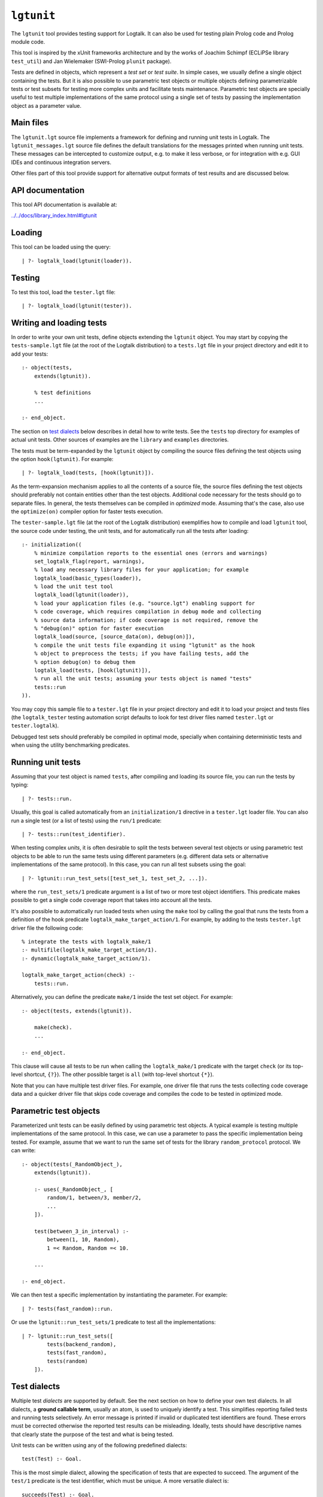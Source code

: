 ``lgtunit``
===========

The ``lgtunit`` tool provides testing support for Logtalk. It can also
be used for testing plain Prolog code and Prolog module code.

This tool is inspired by the xUnit frameworks architecture and by the
works of Joachim Schimpf (ECLiPSe library ``test_util``) and Jan
Wielemaker (SWI-Prolog ``plunit`` package).

Tests are defined in objects, which represent a *test set* or *test
suite*. In simple cases, we usually define a single object containing
the tests. But it is also possible to use parametric test objects or
multiple objects defining parametrizable tests or test subsets for
testing more complex units and facilitate tests maintenance. Parametric
test objects are specially useful to test multiple implementations of
the same protocol using a single set of tests by passing the
implementation object as a parameter value.

Main files
----------

The ``lgtunit.lgt`` source file implements a framework for defining and
running unit tests in Logtalk. The ``lgtunit_messages.lgt`` source file
defines the default translations for the messages printed when running
unit tests. These messages can be intercepted to customize output, e.g.
to make it less verbose, or for integration with e.g. GUI IDEs and
continuous integration servers.

Other files part of this tool provide support for alternative output
formats of test results and are discussed below.

API documentation
-----------------

This tool API documentation is available at:

`../../docs/library_index.html#lgtunit <../../docs/library_index.html#lgtunit>`__

Loading
-------

This tool can be loaded using the query:

::

   | ?- logtalk_load(lgtunit(loader)).

Testing
-------

To test this tool, load the ``tester.lgt`` file:

::

   | ?- logtalk_load(lgtunit(tester)).

Writing and loading tests
-------------------------

In order to write your own unit tests, define objects extending the
``lgtunit`` object. You may start by copying the ``tests-sample.lgt``
file (at the root of the Logtalk distribution) to a ``tests.lgt`` file
in your project directory and edit it to add your tests:

::

   :- object(tests,
       extends(lgtunit)).

       % test definitions
       ...

   :- end_object.

The section on `test dialects <#test-dialects>`__ below describes in
detail how to write tests. See the ``tests`` top directory for examples
of actual unit tests. Other sources of examples are the ``library`` and
``examples`` directories.

The tests must be term-expanded by the ``lgtunit`` object by compiling
the source files defining the test objects using the option
``hook(lgtunit)``. For example:

::

   | ?- logtalk_load(tests, [hook(lgtunit)]).

As the term-expansion mechanism applies to all the contents of a source
file, the source files defining the test objects should preferably not
contain entities other than the test objects. Additional code necessary
for the tests should go to separate files. In general, the tests
themselves can be compiled in *optimized* mode. Assuming that's the
case, also use the ``optimize(on)`` compiler option for faster tests
execution.

The ``tester-sample.lgt`` file (at the root of the Logtalk distribution)
exemplifies how to compile and load ``lgtunit`` tool, the source code
under testing, the unit tests, and for automatically run all the tests
after loading:

::

   :- initialization((
       % minimize compilation reports to the essential ones (errors and warnings)
       set_logtalk_flag(report, warnings),
       % load any necessary library files for your application; for example
       logtalk_load(basic_types(loader)),
       % load the unit test tool
       logtalk_load(lgtunit(loader)),
       % load your application files (e.g. "source.lgt") enabling support for
       % code coverage, which requires compilation in debug mode and collecting
       % source data information; if code coverage is not required, remove the
       % "debug(on)" option for faster execution
       logtalk_load(source, [source_data(on), debug(on)]),
       % compile the unit tests file expanding it using "lgtunit" as the hook
       % object to preprocess the tests; if you have failing tests, add the
       % option debug(on) to debug them
       logtalk_load(tests, [hook(lgtunit)]),
       % run all the unit tests; assuming your tests object is named "tests"
       tests::run
   )).

You may copy this sample file to a ``tester.lgt`` file in your project
directory and edit it to load your project and tests files (the
``logtalk_tester`` testing automation script defaults to look for test
driver files named ``tester.lgt`` or ``tester.logtalk``).

Debugged test sets should preferably be compiled in optimal mode,
specially when containing deterministic tests and when using the utility
benchmarking predicates.

Running unit tests
------------------

Assuming that your test object is named ``tests``, after compiling and
loading its source file, you can run the tests by typing:

::

   | ?- tests::run.

Usually, this goal is called automatically from an ``initialization/1``
directive in a ``tester.lgt`` loader file. You can also run a single
test (or a list of tests) using the ``run/1`` predicate:

::

   | ?- tests::run(test_identifier).

When testing complex *units*, it is often desirable to split the tests
between several test objects or using parametric test objects to be able
to run the same tests using different parameters (e.g. different data
sets or alternative implementations of the same protocol). In this case,
you can run all test subsets using the goal:

::

   | ?- lgtunit::run_test_sets([test_set_1, test_set_2, ...]).

where the ``run_test_sets/1`` predicate argument is a list of two or
more test object identifiers. This predicate makes possible to get a
single code coverage report that takes into account all the tests.

It's also possible to automatically run loaded tests when using the
``make`` tool by calling the goal that runs the tests from a definition
of the hook predicate ``logtalk_make_target_action/1``. For example, by
adding to the tests ``tester.lgt`` driver file the following code:

::

   % integrate the tests with logtalk_make/1
   :- multifile(logtalk_make_target_action/1).
   :- dynamic(logtalk_make_target_action/1).

   logtalk_make_target_action(check) :-
       tests::run.

Alternatively, you can define the predicate ``make/1`` inside the test
set object. For example:

::

   :- object(tests, extends(lgtunit)).

       make(check).
       ...

   :- end_object.

This clause will cause all tests to be run when calling the
``logtalk_make/1`` predicate with the target ``check`` (or its top-level
shortcut, ``{?}``). The other possible target is ``all`` (with top-level
shortcut ``{*}``).

Note that you can have multiple test driver files. For example, one
driver file that runs the tests collecting code coverage data and a
quicker driver file that skips code coverage and compiles the code to be
tested in optimized mode.

Parametric test objects
-----------------------

Parameterized unit tests can be easily defined by using parametric test
objects. A typical example is testing multiple implementations of the
same protocol. In this case, we can use a parameter to pass the specific
implementation being tested. For example, assume that we want to run the
same set of tests for the library ``random_protocol`` protocol. We can
write:

::

   :- object(tests(_RandomObject_),
       extends(lgtunit)).

       :- uses(_RandomObject_, [
           random/1, between/3, member/2,
           ...
       ]).

       test(between_3_in_interval) :-
           between(1, 10, Random),
           1 =< Random, Random =< 10.

       ...

   :- end_object.

We can then test a specific implementation by instantiating the
parameter. For example:

::

   | ?- tests(fast_random)::run.

Or use the ``lgtunit::run_test_sets/1`` predicate to test all the
implementations:

::

   | ?- lgtunit::run_test_sets([
           tests(backend_random),
           tests(fast_random),
           tests(random)
       ]).

Test dialects
-------------

Multiple test *dialects* are supported by default. See the next section
on how to define your own test dialects. In all dialects, a **ground
callable term**, usually an atom, is used to uniquely identify a test.
This simplifies reporting failed tests and running tests selectively. An
error message is printed if invalid or duplicated test identifiers are
found. These errors must be corrected otherwise the reported test
results can be misleading. Ideally, tests should have descriptive names
that clearly state the purpose of the test and what is being tested.

Unit tests can be written using any of the following predefined
dialects:

::

   test(Test) :- Goal.

This is the most simple dialect, allowing the specification of tests
that are expected to succeed. The argument of the ``test/1`` predicate
is the test identifier, which must be unique. A more versatile dialect
is:

::

   succeeds(Test) :- Goal.
   deterministic(Test) :- Goal.
   fails(Test) :- Goal.
   throws(Test, Ball) :- Goal.
   throws(Test, Balls) :- Goal.

This is a straightforward dialect. For ``succeeds/1`` tests, ``Goal`` is
expected to succeed. For ``deterministic/1`` tests, ``Goal`` is expected
to succeed once without leaving a choice-point. For ``fails/1`` tests,
``Goal`` is expected to fail. For ``throws/2`` tests, ``Goal`` is
expected to throw the exception term ``Ball`` or one of the exception
terms in the list ``Balls``. The specified exception must subsume the
generated exception for the test to succeed.

An alternative test dialect that can be used with more expressive power
is:

::

   test(Test, Outcome) :- Goal.

The possible values of the outcome argument are:

-  | ``true``
   | the test is expected to succeed

-  | ``true(Assertion)``
   | the test is expected to succeed and satisfy the ``Assertion`` goal

-  | ``deterministic``
   | the test is expected to succeed once without leaving a choice-point

-  | ``deterministic(Assertion)``
   | the test is expected to succeed once without leaving a choice-point
     and satisfy the ``Assertion`` goal

-  | ``subsumes(Expected, Result)``
   | the test is expected to succeed binding ``Result`` to a term that
     is subsumed by the ``Expected`` term

-  | ``variant(Term1, Term2)``
   | the test is expected to succeed binding ``Term1`` to a term that is
     a variant of the ``Term2`` term

-  | ``fail``
   | the test is expected to fail

-  | ``false``
   | the test is expected to fail

-  | ``error(Error)``
   | the test is expected to throw the exception term
     ``error(Error, _)``

-  | ``errors(Errors)``
   | the test is expected to throw an exception term ``error(Error, _)``
     where ``Error`` is an element of the list ``Errors``

-  | ``ball(Ball)``
   | the test is expected to throw the exception term ``Ball``

-  | ``balls(Balls)``
   | the test is expected to throw an exception term ``Ball`` where
     ``Ball`` is an element of the list ``Balls``

In the case of the ``true(Assertion)`` and ``deterministic(Assertion)``
outcomes, a message that includes the assertion goal is printed for
assertion failures and errors to help to debug failed unit tests. Same
for the ``subsumes(Expected, Result)`` and ``variant(Term1, Term2)``
assertions. Note that this message is only printed when the test goal
succeeds as its failure will prevent the assertion goal from being
called. This allows distinguishing between test goal failure and
assertion failure.

Some tests may require individual condition, setup, or cleanup goals. In
this case, the following alternative test dialect can be used:

::

   test(Test, Outcome, Options) :- Goal.

The currently supported options are (non-recognized options are
ignored):

-  | ``condition(Goal)``
   | condition for deciding if the test should be run or skipped
     (default goal is ``true``)

-  | ``setup(Goal)``
   | setup goal for the test (default goal is ``true``)

-  | ``cleanup(Goal)``
   | cleanup goal for the test (default goal is ``true``)

-  | ``note(Term)``
   | annotation to print (between parenthesis by default) after the test
     result (default is ``''``); the annotation term can share variables
     with the test goal, which can be used to pass additional
     information about the test result

Also supported is QuickCheck testing where random tests are
automatically generated and run given a predicate mode template with
type information for each argument (see the section below for more
details):

::

   quick_check(Test, Template, Options).
   quick_check(Test, Template).

The valid options are the same as for the ``test/3`` dialect plus all
the supported QuickCheck specific options (see the QuickCheck section
below for details).

For examples of how to write unit tests, check the ``tests`` folder or
the ``testing`` example in the ``examples`` folder in the Logtalk
distribution. Most of the provided examples also include unit tests,
some of them with code coverage.

User-defined test dialects
--------------------------

Additional test dialects can be easily defined by extending the
``lgtunit`` object and by term-expanding the new dialect into one of the
default dialects. As an example, suppose that you want a dialect where
you can simply write a file with clauses using the format:

::

   test_identifier :-
       test_goal.

First, we define an expansion for this file into a test object:

::

   :- object(simple_dialect,
       implements(expanding)).

       term_expansion(begin_of_file, [(:- object(tests,extends(lgtunit)))]).
       term_expansion((Head :- Body), [test(Head) :- Body]).
       term_expansion(end_of_file, [(:- end_object)]).

   :- end_object.

Then we can use this hook object to expand and run tests written in this
dialect by using a ``tester.lgt`` driver file with contents such as:

::

   :- initialization((
       set_logtalk_flag(report, warnings),
       logtalk_load(lgtunit(loader)),
       logtalk_load(library(hook_flows_loader)),
       logtalk_load(simple_dialect),
       logtalk_load(tests, [hook(hook_pipeline([simple_dialect,lgtunit]))]),
       tests::run
   )).

The hook pipeline first applies our ``simple_dialect`` expansion
followed by the default ``lgtunit`` expansion. This solution allows
other hook objects (e.g. required by the code being tested) to also be
used by updating the pipeline.

QuickCheck
----------

QuickCheck was originally developed for Haskell. Implementations for
several other programming languages soon followed. QuickCheck provides
support for *property-based testing*. The idea is to express properties
that predicates must comply with and automatically generate tests for
those properties. The ``lgtunit`` tool supports both ``quick_check/2-3``
test dialects, as described above, and ``quick_check/1-3`` public
predicates for interactive use:

::

   quick_check(Template, Result, Options).
   quick_check(Template, Options).
   quick_check(Template).

The following options are supported:

-  ``n/1``: number of random tests that will be generated and run
   (default is 100).
-  ``s/1``: maximum number of shrink operations when a counter-example
   is found (default is 64).
-  ``ec/1``: boolean option deciding if type edge cases are tested
   before generating random tests (default is ``true``).
-  ``rs/1``: starting seed to be used when generating the random tests
   (no default).
-  ``pc/1``: pre-condition closure for generated tests (extended with
   the test arguments; no default).
-  ``l/1``: label closure for classifying the generated tests (extended
   with the test arguments plus the labels argument; no default).
-  ``v/1``: boolean option for verbose reporting of generated random
   tests (default is ``false``).

The ``quick_check/1`` uses the default option values. When using the
``quick_check/2-3`` predicates, invalid options are ignored and replaced
with the default value if applicable. The ``quick_check/3`` predicate
returns results in reified form:

-  ``passed(Seed, Discarded, Labels)``,
-  ``failed(Goal, Seed)``
-  ``error(Error, Culprit)`` or ``error(Error, Goal, Seed)``

The ``Goal`` argument is the random test that failed. The ``Seed``
argument is the starting seed used to generate the random tests and
should be regarded as an opaque term. See below how to use it when
testing bug fixes. The ``error(Error, Culprit)`` result only occurs when
the template is not callable (e.g. a non-existing predicate) or when
there's a problem with the pre-condition closure or with the label
closure (e.g. a pre-condition that always fails or a label that fails to
classify a generated test).

The ``Discarded`` argument returns the number of generated tests that
were discarded for failing to comply a pre-condition specified using the
``pc/1`` option. This option is specially useful when constraining or
enforcing a relation between the generated arguments and is often used
as an alternative to define a custom type. For example, if we define the
following predicate:

::

   condition(I) :-
       between(0, 127, I).

we can then use it to filter the generated tests:

::

   | ?- lgtunit::quick_check(integer(+byte), [pc(condition)]).
   % 100 random tests passed, 94 discarded
   % starting seed: seed(416,18610,17023)
   yes

The ``Labels`` argument returns a list of pairs ``Label-N`` where ``N``
is the number of generated tests that are classified as ``Label`` by a
closure specified using the ``l/1`` option. For example, assuming the
following predicate definition:

::

   label(I, Label) :-
       (   I mod 2 =:= 0 ->
           Label = even
       ;   Label = odd
       ).

we can try:

::

   | ?- lgtunit::quick_check(integer(+byte), [l(label), n(10000)]).
   % 10000 random tests passed, 0 discarded
   % starting seed: seed(25513,20881,16407)
   % even: 5037/10000 (50.370000%)
   % odd: 4963/10000 (49.630000%)
   yes

The label statistics are key to verify that the generated tests provide
the necessary coverage. The labelling predicates can return a single
test label or a list of test labels. Labels should be ground and are
typically atoms. To examine the generated tests themselves, you can use
the verbose option, ``v/1``. For example:

::

   | ?- lgtunit::quick_check(integer(+integer), [v(true), n(7), pc([I]>>(I>5))]).
   % Discarded: integer(0)
   % Passed:    integer(786)
   % Passed:    integer(590)
   % Passed:    integer(165)
   % Discarded: integer(-412)
   % Passed:    integer(440)
   % Discarded: integer(-199)
   % Passed:    integer(588)
   % Discarded: integer(-852)
   % Discarded: integer(-214)
   % Passed:    integer(196)
   % Passed:    integer(353)
   % 7 random tests passed, 5 discarded
   % starting seed: seed(23671,3853,29824)
   yes

When a counter-example is found, the verbose option also prints the
shrink steps. For example:

::

   | ?- lgtunit::quick_check(atom(+atomic), [v(true), ec(false)]).
   % Passed:    atom('}U')
   *     Failure:   atom(-13)
   *     Shrinked:  atom(-6)
   *     Shrinked:  atom(-3)
   *     Shrinked:  atom(-1)
   *     Shrinked:  atom(0)
   *     quick check test failure (at test 2 after 4 shrinks):
   *       atom(0)
   *     starting seed: seed(1341,12174,18263)
   no

The other two predicates print the test results. The template can be a
``::/2``, ``<</2``, or ``:/2`` qualified callable term. When the
template is an unqualified callable term, it will be used to construct a
goal to be called in the context of the *sender* using the ``<</2``
debugging control construct. A simple example by passing a template that
will trigger a failed test (as the ``random::random/1`` predicate always
returns non-negative floats):

::

   | ?- lgtunit::quick_check(random::random(-negative_float)).
   *     quick check test failure (at test 1 after 0 shrinks):
   *       random::random(0.09230089279334841)
   *     starting seed: seed(3172,9814,20125)
   no

When QuickCheck exposes a bug in the tested code, we can use the
reported counter-example to help diagnose it and fix it. As tests are
randomly generated, we can use the starting seed reported with the
counter-example to confirm the bug fix by calling the
``quick_check/2-3`` predicates with the ``rs(Seed)`` option. For
example, assume the following broken predicate definition:

::

   every_other([], []). 
   every_other([_, X| L], [X | R]) :- 
           every_other(L, R). 

The predicate is supposed to construct a list by taking every other
element of an input list. Cursory testing may fail to notice the bug:

::

   | ?- every_other([1,2,3,4,5,6], List). 
   List = [2, 4, 6]
   yes

But QuickCheck will report a bug with lists with an odd number of
elements with a simple property that verifies that the predicate always
succeed and returns a list of integers:

::

   | ?- lgtunit::quick_check(every_other(+list(integer), -list(integer))).
   *     quick check test failure (at test 2 after 0 shrinks):
   *       every_other([0],A)
   *     starting seed: seed(3172,9814,20125)
   no

We could fix this particular bug by rewriting the predicate:

::

   every_other([], []).
   every_other([H| T], L) :-
       every_other(T, H, L).

   every_other([], X, [X]).
   every_other([_| T], X, [X| L]) :-
       every_other(T, L).

By retesting with the same seed that uncovered the bug, the same random
test that found the bug will be generated and run again:

::

   | ?- lgtunit::quick_check(
            every_other(+list(integer), -list(integer)),
            [rs(seed(3172,9814,20125))]
        ).
   % 100 random tests passed, 0 discarded
   % starting seed: seed(3172,9814,20125)
   yes

When retesting using the ``logtalk_tester`` automation script, the
starting seed can be set using the ``-r`` option. For example:

::

   $ logtalk_tester -r "seed(3172,9814,20125)"

We could now move to other properties that the predicate should comply
(e.g. all elements in the output list being present in the input list).
Often, both traditional unit tests and QuickCheck tests are used,
complementing each other to ensure the required code coverage.

Another example using a Prolog module predicate:

::

   | ?- lgtunit::quick_check(
           pairs:pairs_keys_values(
               +list(pair(atom,integer)),
               -list(atom),
               -list(integer)
           )
       ).
   % 100 random tests passed, 0 discarded
   % starting seed: seed(3172,9814,20125)
   yes

As illustrated by the examples above, properties are expressed using
predicates. In the most simple cases, that can be the predicate that we
are testing itself. But, in general, it will be an auxiliary predicate
calling the predicate or predicates being tested and checking properties
that the results must comply with.

The QuickCheck test dialects and predicates take as argument the mode
template for a property, generate random values for each input argument
based on the type information, and check each output argument. For
common types, the implementation tries first (by default) common edge
cases (e.g. empty atom, empty list, or zero) before generating arbitrary
values. When the output arguments check fails, the QuickCheck
implementation tries (by default) up to 64 shrink operations of the
counter-example to report a simpler case to help debugging the failed
test. Edge cases, generating of arbitrary terms, and shrinking terms
make use of the library ``arbitrary`` category via the ``type`` object
(both entities can be extended by the user by defining clauses for
multifile predicates).

The mode template syntax is the same used in the ``info/2`` predicate
directives with an additional notation, ``{}/1``, for passing argument
values as-is instead of generating random values for these arguments.
For example, assume that we want to verify the ``type::valid/2``
predicate, which takes as first argument a type. Randomly generating
random types would be cumbersome at best but the main problem is that we
need to generate random values for the second argument according to the
first argument. Using the ``{}/1`` notation we can solve this problem
for any specific type, e.g. integer, by writing:

::

   | ?- lgtunit::quick_check(type::valid({integer}, +integer)).

We can also test all (ground, i.e. non-parametric) types with arbitrary
value generators by writing:

::

   | ?- forall(
           (type::type(Type), ground(Type), type::arbitrary(Type)),
           lgtunit::quick_check(type::valid({Type}, +Type))
        ).

You can find the list of the basic supported types for using in the
template in the API documentation for the library entities ``type`` and
``arbitrary``. Note that other library entities, including third-party
or your own, can contribute with additional type definitions as both
``type`` and ``arbitrary`` entities are user extensible by defining
clauses for their multifile predicates.

The user can define new types to use in the property mode templates to
use with its QuickCheck tests by defining clauses for the ``arbitrary``
library category multifile predicates.

Skipping tests
--------------

A test object can define the ``condition/0`` predicate (which defaults
to ``true``) to test if some necessary condition for running the tests
holds. The tests are skipped if the call to this predicate fails or
generates an error.

Individual tests that for some reason should be unconditionally skipped
can have the test clause head prefixed with the ``(-)/1`` operator. For
example:

::

   - test(not_yet_ready) :-
       ...

The number of skipped tests is reported together with the numbers of
passed and failed tests. To skip a test depending on some condition, use
the ``test/3`` dialect and the ``condition/1`` option. For example:

::

   test(test_id, true, [condition(current_prolog_flag(bounded,true))) :-
       ...

The conditional compilation directives can also be used in alternative
but note that in this case there will be no report on the number of
skipped tests.

Checking test goal results
--------------------------

Checking test goal results can be performed using the ``test/2-3``
dialects ``true/1`` and ``deterministic/1`` assertions. For example:

::

   test(compare_3_order_less, deterministic(Order == (<))) :-
       compare(Order, 1, 2).

For the other test dialects, checking test goal results can be performed
by calling the ``assertion/1-2`` utility predicates or by writing the
checking goals directly in the test body. For example:

::

   test(compare_3_order_less) :-
       compare(Order, 1, 2),
       ^^assertion(Order == (<)).

or:

::

   succeeds(compare_3_order_less) :-
       compare(Order, 1, 2),
       Order == (<).

Using assertions is, however, preferable to directly check test results
in the test body as it facilitates debugging by printing the unexpected
results when the assertions fail.

The ``assertion/1-2`` utility predicates are also useful for the
``test/2-3`` dialects when we want to check multiple assertions in the
same test. For example:

::

   test(dictionary_clone_4_01, true) :-
       as_dictionary([], Dictionary),
       clone(Dictionary, DictionaryPairs, Clone, ClonePairs),
       empty(Clone),
       ^^assertion(original_pairs, DictionaryPairs == []),
       ^^assertion(clone_pairs, ClonePairs == []).

Ground results can be compared using the standard ``==/2`` term equality
built-in predicate. Non-ground results can be compared using the
``variant/2`` predicate provided by ``lgtunit``. The standard
``subsumes_term/2`` built-in predicate can be used when testing a
compound term structure while abstracting some of its arguments.
Floating-point numbers can be compared using the ``=~=/2``,
``approximately_equal/3``, ``essentially_equal/3``, and
``tolerance_equal/4`` predicates provided by ``lgtunit``. Using the
``=/2`` term unification built-in predicate is almost always an error as
it would mask test goals failing to bind output arguments.

Testing local predicates
------------------------

The ``(<<)/2`` debugging control construct can be used to access and
test object local predicates (i.e. predicates without a scope
directive). In this case, make sure that the ``context_switching_calls``
compiler flag is set to ``allow`` for those objects. This is seldom
required, however, as local predicates are usually auxiliary predicates
called by public predicates and thus tested when testing those public
predicates. The code coverage support can pinpoint any local predicate
clause that is not being exercised by the tests.

Testing non-deterministic predicates
------------------------------------

For testing non-deterministic predicates (with a finite and manageable
number of solutions), you can wrap the test goal using the standard
``findall/3`` predicate to collect all solutions and check against the
list of expected solutions. When the expected solutions are a set, use
in alternative the standard ``setof/3`` predicate.

Testing generators
------------------

To test all solutions of a predicate that acts as a *generator*, we can
use the ``forall/2`` predicate as the test goal with the ``assertion/2``
predicate called to report details on any solution that fails the test.
For example:

::

   :- uses(lgtunit, [assertion/2]).
   ...

   test(test_solution_generator) :-
       forall(
           generator(X, Y, Z),
           assertion(generator(X,Y,Z), test(X,Y,Z))
       ).

Testing input/output predicates
-------------------------------

Extensive support for testing input/output predicates is provided, based
on similar support found on the Prolog conformance testing framework
written by Péter Szabó and Péter Szeredi.

Two sets of predicates are provided, one for testing text input/output
and one for testing binary input/output. In both cases, temporary files
(possibly referenced by a user-defined alias) are used. The predicates
allow setting, checking, and cleaning text/binary input/output.

As an example of testing an input predicate, consider the standard
``get_char/1`` predicate. This predicate reads a single character (atom)
from the current input stream. Some test for basic functionality could
be:

::

   test(get_char_1_01, true(Char == 'q')) :-
       ^^set_text_input('qwerty'),
       get_char(Char).

   test(get_char_1_02, true(Assertion)) :-
       ^^set_text_input('qwerty'),
       get_char(_Char),
       ^^text_input_assertion('werty', Assertion).

As you can see in the above example, the testing pattern consist on
setting the input for the predicate being tested, calling it, and then
checking the results. It is also possible to work with streams other
than the current input/output streams by using the ``lgtunit`` predicate
variants that take a stream as argument. For example, when testing the
standard ``get_char/2`` predicate, we could write:

::

   test(get_char_2_01, true(Char == 'q')) :-
       ^^set_text_input(my_alias, 'qwerty'),
       get_char(my_alias, Char).

   test(get_char_2_02, true(Assertion)) :-
       ^^set_text_input(my_alias, 'qwerty'),
       get_char(my_alias, _Char),
       ^^text_input_assertion(my_alias, 'werty', Assertion).

Testing output predicates follows the same pattern by using instead the
``set_text_output/1-2`` and ``text_output_assertion/2-3`` predicates.
For testing binary input/output predicates, equivalent testing
predicates are provided. There is also a small set of helper predicates
for dealing with stream handles and stream positions. For testing with
files instead of streams, testing predicates are provided that allow
creating text and binary files with given contents and check text and
binary files for expected contents.

For more practical examples, check the included tests for Prolog
conformance of standard input/output predicates.

Suppressing tested predicates output
------------------------------------

Sometimes predicates being tested output text or binary data that at
best clutters testing logs and at worse can interfere with parsing of
test logs. If that output itself is not under testing, you can suppress
it by using the goals ``^^suppress_text_output`` or
``^^suppress_binary_output`` at the beginning of the tests. For example:

::

   test(proxies_04, true(Color == yellow)) :-
       ^^suppress_text_output,
       {circle('#2', Color)}::print.

Output of expected warnings can be suppressed by turning off the
corresponding linter flags. In this case, it is advisable to restrict
the scope of the flag value changes as much as possible.

Output of expected compiler errors can be suppressed by defining
suitable clauses for the ``logtalk::message_hook/4`` hook predicate. For
example:

::

   :- multifile(logtalk::message_hook/4).
   :- dynamic(logtalk::message_hook/4).

   % ignore expected domain error
   logtalk::message_hook(compiler_error(_,_,error(domain_error(foo,bar),_)), error, core, _).

In this case, it is advisable to restrict the scope of the clauses as
much as possible to exact exception terms. For the exact message terms,
see the ``core_messages`` category source file. Defining this hook
predicate can also be used to suppress all messages from a given
component. For example:

::

   :- multifile(logtalk::message_hook/4).
   :- dynamic(logtalk::message_hook/4).

   logtalk::message_hook(_Message, _Kind, code_metrics, _Tokens).

Tests with timeout limits
-------------------------

There's no portable way to call a goal with a timeout limit. However,
some backend Prolog compilers provide this functionality:

-  B-Prolog: ``time_out/3`` predicate
-  ECLiPSe: ``timeout/3`` and ``timeout/7`` library predicates
-  SICStus Prolog: ``time_out/3`` library predicate
-  SWI-Prolog: ``call_with_time_limit/2`` library predicate
-  YAP: ``time_out/3`` library predicate

Logtalk provides a ``timeout`` portability library implementing a simple
abstraction for those backend Prolog compilers.

The ``logtalk_tester`` automation script accepts a timeout option that
can be used to set a limit per test set.

Setup and cleanup goals
-----------------------

A test object can define ``setup/0`` and ``cleanup/0`` goals. The
``setup/0`` predicate is called, when defined, before running the object
unit tests. The ``cleanup/0`` predicate is called, when defined, after
running all the object unit tests. The tests are skipped when the setup
goal fails or throws an error. For example:

::

   cleanup :-
       this(This),
       object_property(This, file(_,Directory)),
       atom_concat(Directory, serialized_objects, File),
       catch(ignore(os::delete_file(File)), _, true).

Per test setup and cleanup goals can be defined using the ``test/3``
dialect and the ``setup/1`` and ``cleanup/1`` options. The test is
skipped when the setup goal fails or throws an error. Note that a broken
test cleanup goal doesn't affect the test but may adversely affect any
following tests.

Test annotations
----------------

It's possible to define per unit and per test annotations to be printed
after the test results or when tests are skipped. This is particularly
useful when some units or some unit tests may be run while still being
developed. Annotations can be used to pass additional information to a
user reviewing test results. By intercepting the unit test framework
message printing calls (using the ``message_hook/4`` hook predicate),
test automation scripts and integrating tools can also access these
annotations.

Units can define a global annotation using the predicate ``note/1``. To
define per test annotations, use the ``test/3`` dialect and the
``note/1`` option. For example, you can inform why a test is being
skipped by writing:

::

   - test(foo_1, true, [note('Waiting for Deep Thought answer')]) :-
       ...

Annotations are written, by default, between parenthesis after and in
the same line as the test results.

Flaky tests
-----------

Flaky tests are tests that pass or fail non-deterministically, usually
due to external conditions (e.g. computer or network load). Thus, flaky
tests often don't result from bugs in the code being tested itself but
from test execution conditions that are not predictable. The ``note/1``
annotation can be used to alert that a test failure is for a flaky test.
If the ``note/1`` argument is an atom containing the sub-atom ``flaky``,
the testing automation support outputs the text ``[flaky]`` when
reporting failed tests. Moreover, the ``logtalk_tester`` automation
script will ignore failed flaky tests when setting its exit status.

Debugging failed tests
----------------------

Debugging of failed unit tests is simplified by using test assertions as
the reason for the assertion failures is printed out. Thus, use
preferably the ``test/2-3`` dialects with ``true(Assertion)``,
``deterministic(Assertion)``, ``subsumes(Expected, Result)``, or
``variant(Term1, Term2)`` outcomes. If a test checks multiple
assertions, you can use the predicate ``assertion/2`` in the test body.

If the assertion failures don't provide enough information, you can use
the ``debugger`` tool to debug failed unit tests. Start by compiling the
unit test objects and the code being tested in debug mode. Load the
debugger and trace the test that you want to debug. For example,
assuming your tests are defined in a ``tests`` object and that the
identifier of test to be debugged is ``test_foo``:

::

   | ?- logtalk_load(debugger(loader)).
   ...

   | ?- debugger::trace.
   ...

   | ?- tests::run(test_foo).
   ...

You can also compile the code and the tests in debug mode but without
using the ``hook/1`` compiler option for the tests compilation. Assuming
that the ``context_switching_calls`` flag is set to ``allow``, you can
then use the ``<</2`` debugging control construct to debug the tests.
For example, assuming that the identifier of test to be debugged is
``test_foo`` and that you used the ``test/1`` dialect:

::

   | ?- logtalk_load(debugger(loader)).
   ...

   | ?- debugger::trace.
   ...

   | ?- tests<<test(test_foo).
   ...

In the more complicated cases, it may be worth to define
``loader_debug.lgt`` and ``tester_debug.lgt`` driver files that load
code and tests in debug mode and also load the debugger.

Code coverage
-------------

If you want entity predicate clause coverage information to be collected
and printed, you will need to compile the entities that you're testing
using the flags ``debug(on)`` and ``source_data(on)``. Be aware,
however, that compiling in debug mode results in a performance penalty.

A single test object may include tests for one or more entities
(objects, protocols, and categories). The entities being tested by a
unit test object for which code coverage information should be collected
must be declared using the ``cover/1`` predicate. For example, to
collect code coverage data for the objects ``foo`` and ``bar`` include
in the tests object the two clauses:

::

   cover(foo).
   cover(bar).

Code coverage is listed using the predicates clause indexes (counting
from one). For example, using the ``points`` example in the Logtalk
distribution:

::

   % point: default_init_option/1 - 2/2 - (all)
   % point: instance_base_name/1 - 1/1 - (all)
   % point: move/2 - 1/1 - (all)
   % point: position/2 - 1/1 - (all)
   % point: print/0 - 1/1 - (all)
   % point: process_init_option/1 - 1/2 - [1]
   % point: position_/2 - 0/0 - (all)
   % point: 7 out of 8 clauses covered, 87.500000% coverage

The numbers after the predicate indicators represents the clauses
covered and the total number of clauses. E.g. for the
``process_init_option/1`` predicate, the tests cover 1 out of 2 clauses.
After these numbers, we either get ``(all)`` telling us that all clauses
are covered or a list of indexes for the covered clauses. E.g. only the
first clause for the ``process_init_option/1`` predicate, ``[1]``.
Summary clause coverage numbers are also printed for entities and for
clauses across all entities.

In the printed predicate clause coverage information, you may get a
total number of clauses smaller than the covered clauses. This results
from the use of dynamic predicates with clauses asserted at runtime. You
may easily identify dynamic predicates in the results as their clauses
often have an initial count equal to zero.

The list of indexes of the covered predicate clauses can be quite long.
Some backend Prolog compilers provide a flag or a predicate to control
the depth of printed terms that can be useful:

-  CxProlog: ``write_depth/2`` predicate
-  ECLiPSe: ``print_depth`` flag
-  SICStus Prolog: ``toplevel_print_options`` flag
-  SWI-Prolog 7.1.10 or earlier: ``toplevel_print_options`` flag
-  SWI-Prolog 7.1.11 or later: ``answer_write_options`` flag
-  XSB: ``set_file_write_depth/1`` predicate
-  YAP: ``write_depth/2-3`` predicates

Code coverage is only available when testing Logtalk code. But Prolog
modules can often be compiled as Logtalk objects and plain Prolog code
may be wrapped in a Logtalk object. For example, assuming a
``module.pl`` module file, we can compile and load the module as an
object by simply calling:

::

   | ?- logtalk_load(module).
   ...

The module exported predicates become object public predicates. For a
plain Prolog file, say ``plain.pl``, we can define a Logtalk object that
wraps the code using an ``include/1`` directive:

::

   :- object(plain).

       :- include('plain.pl').

   :- end_object.

The object can also declare as public the top Prolog predicates to
simplify writing the tests. In alternative, we can use the
``object_wrapper_hook`` provided by the ``hook_objects`` library:

::

   | ?- logtalk_load(hook_objects(object_wrapper_hook)).
   ...

   | ?- logtalk_load(plain, [hook(object_wrapper_hook)]).
   ...

These workarounds may thus allow generating code coverage data also for
Prolog code by defining tests that use the ``<</2`` debugging control
construct to call the Prolog predicates.

Automating running tests
------------------------

You can use the ``scripts/logtalk_tester.sh`` Bash shell script for
automating running unit tests. See the ``scripts/NOTES.md`` file for
details or type:

::

   $ logtalk_tester -h

On POSIX systems, assuming Logtalk was installed using one of the
provided installers or installation scripts, there is also a ``man``
page for the script:

::

   $ man logtalk_tester

Alternatively, an HTML version of this man page can be found at:

https://logtalk.org/man/logtalk_tester.html

This automation script can also be used in Windows operating-systems
with selected backends by using the Bash shell included in the Git for
Windows installer. That requires defining a ``.profile`` file setting
the paths to the Logtalk scripts and the Prolog backend executables. For
example:

::

   $ cat ~/.profile
   # YAP
   export PATH="/C/Program Files/Yap64/bin":$PATH
   # GNU Prolog
   export PATH="/C/GNU-Prolog/bin":$PATH
   # SWI/Prolog
   export PATH="/C/Program Files/swipl/bin":$PATH
   # ECLiPSe
   export PATH="/C/Program Files/ECLiPSe 7.0/lib/x86_64_nt":$PATH
   # SICStus Prolog
   export PATH="/C/Program Files/SICStus Prolog VC16 4.6.0/bin":$PATH
   # Logtalk
   export PATH="$LOGTALKHOME/scripts":"$LOGTALKHOME/integration":$PATH

The Git for Windows installer also includes GNU ``coreutils`` and its
``timeout`` command, which is used by the ``logtalk_tester`` script
``-t`` option.

Note that some tests may give different results when run from within the
Bash shell compared with running the tests manually using a Windows GUI
version of the Prolog backend. Some backends may also not be usable for
automated testing due to the way their are made available as Windows
applications.

Additional advice on testing and on automating testing using continuous
integration servers can be found at:

https://logtalk.org/testing.html

Utility predicates
------------------

The ``lgtunit`` tool provides several public utility predicates to
simplify writing unit tests and for general use:

-  | ``variant(Term1, Term2)``
   | to check when two terms are a variant of each other (e.g. to check
     expected test results against actual results when they contain
     variables)

-  | ``assertion(Goal)``
   | to generate an exception in case the goal argument fails or throws
     an error

-  | ``assertion(Description, Goal)``
   | to generate an exception in case the goal argument fails or throws
     an error (the first argument allows assertion failures to be
     distinguished when using multiple assertions)

-  | ``approximately_equal(Number1, Number2, Epsilon)``
   | for number approximate equality

-  | ``essentially_equal(Number1, Number2, Epsilon)``
   | for number essential equality

-  | ``tolerance_equal(Number1, Number2, RelativeTolerance, AbsoluteTolerance)``
   | for number equality within tolerances

-  | ``Number1 =~= Number2``
   | for number (or list of numbers) close equality (usually
     floating-point numbers)

-  | ``benchmark(Goal, Time)``
   | for timing a goal

-  | ``benchmark_reified(Goal, Time, Result)``
   | reified version of ``benchmark/2``

-  | ``benchmark(Goal, Repetitions, Time)``
   | for finding the average time to prove a goal

-  | ``benchmark(Goal, Repetitions, Clock, Time)``
   | for finding the average time to prove a goal using a cpu or a wall
     clock

-  | ``deterministic(Goal)``
   | for checking that a predicate succeeds without leaving a
     choice-point

-  | ``deterministic(Goal, Deterministic)``
   | reified version of the ``deterministic/1`` predicate

The ``assertion/1-2`` predicates can be used in the body of tests where
using two or more assertions is convenient or in the body of tests
written using the ``test/1``, ``succeeds/1``, and ``deterministic/1``
dialects to help differentiate between the test goal and checking the
test goal results and to provide more informative test failure messages.

When the assertion is a call to local predicate of the tests object, you
must call ``assertion/1-2`` using an implicit or explicit message
instead of a using *super* call. To use an implicit message, add the
following directive to the tests object:

::

   :- uses(lgtunit, [assertion/1, assertion/2]).

The reason this is required is that the ``assertion/1-2`` predicates are
declared as meta-predicates and thus assertion goals are called in the
context of the *sender*, which would be the ``lgtunit`` object in the
case of a ``^^/2`` call (as it preserves both *self* and *sender* and
the tests are internally run by a message sent from the ``lgtunit``
object to the tests object).

As the ``benchmark/2-4`` predicates are meta-predicates, turning on the
``optimize`` compiler flag is advised to avoid runtime compilation of
the meta-argument, which would add an overhead to the timing results.
But this advice conflicts with collecting code coverage data, which
requires compilation in debug mode. The solution is to use separate test
objects for benchmarking and for code coverage. But note that the CPU
execution time (in seconds) for each individual test is reported by
default when running the tests.

Consult the ``lgtunit`` object documentation for more details on these
predicates.

Exporting test results in xUnit XML format
------------------------------------------

To output test results in the xUnit XML format (from JUnit; see e.g.
https://github.com/windyroad/JUnit-Schema or
https://llg.cubic.org/docs/junit/), simply load the ``xunit_output.lgt``
file before running the tests. This file defines an object,
``xunit_output``, that intercepts and rewrites unit test execution
messages, converting them to the xUnit XML format.

To export the test results to a file using the xUnit XML format, simply
load the ``xunit_report.lgt`` file before running the tests. A file
named ``xunit_report.xml`` will be created in the same directory as the
object defining the tests. When running a set of test suites as a single
unified suite (using the ``run_test_sets/1`` predicate), the single
xUnit report is created in the directory of the first test suite object
in the set.

To use in alternative the xUnit.net v2 XML format
(https://xunit.net/docs/format-xml-v2), load either the
``xunit_net_v2_output.lgt`` file or the ``xunit_net_v2_report.lgt``
file.

When using the ``logtalk_tester`` automation script, use either the
``-f xunit`` option or the ``-f xunit_net_v2`` option to generate the
``xunit_report.xml`` files on the test set directories.

There are several third-party xUnit report converters that can generate
HTML files for easy browsing. For example:

-  http://allure.qatools.ru (supports multiple reports)
-  https://github.com/Zir0-93/xunit-to-html (supports multiple test sets
   in a single report)
-  https://www.npmjs.com/package/xunit-viewer
-  https://github.com/JatechUK/NUnit-HTML-Report-Generator
-  https://plugins.jenkins.io/xunit

Exporting test results in the TAP output format
-----------------------------------------------

To output test results in the TAP (Test Anything Protocol) format,
simply load the ``tap_output.lgt`` file before running the tests. This
file defines an object, ``tap_output``, that intercepts and rewrites
unit test execution messages, converting them to the TAP output format.

To export the test results to a file using the TAP (Test Anything
Protocol) output format, load instead the ``tap_report.lgt`` file before
running the tests. A file named ``tap_report.txt`` will be created in
the same directory as the object defining the tests.

When using the ``logtalk_tester`` automation script, use the ``-f tap``
option to generate the ``tap_report.xml`` files on the test set
directories.

When using the ``test/3`` dialect with the TAP format, a ``note/1``
option whose argument is an atom starting with a ``TODO`` or ``todo``
word results in a test report with a TAP TODO directive.

When running a set of test suites as a single unified suite, the single
TAP report is created in the directory of the first test suite object in
the set.

There are several third-party TAP report converters that can generate
HTML files for easy browsing. For example:

-  https://github.com/Quobject/tap-to-html
-  https://plugins.jenkins.io/tap/

Generating Allure reports
-------------------------

A shell script is provided for generating
`Allure <http://allure.qatools.ru>`__ reports. This requires exporting
test results in xUnit XML format. A simple usage example (assuming a
current directory containing tests):

::

   $ logtalk_tester -p gnu -f xunit
   $ logtalk_allure_report
   $ allure open

The ``logtalk_allure_report`` script supports command-line options to
pass the tests directory (i.e. the directory where the
``logtalk_tester`` script was run), the directory where to collect all
the xUnit report files for generating the report, the directory where
the report is to be saved, and the report title (see the script man page
or type ``logtalk_allure_report -h``). The script also supports saving
the history of past test runs. In this case, a persistant location for
both the results and report directories must be used.

It's also possible to use the script just to collect the xUnit report
files generated by ``lgtunit`` and delegate the actual generation of the
report to e.g. an Allure Docker container or to a Jenkins plug-in. Two
examples are:

-  https://github.com/fescobar/allure-docker-service
-  https://plugins.jenkins.io/allure-jenkins-plugin/

In this case, we would use the ``logtalk_allure_report`` script option
to only perform the preprocessing step:

::

   $ logtalk_allure_report -p

The script also supports passing *environment pairs*, which are
displayed in the generated Allure reports in the environment pane. This
feature can be used to pass e.g. the backend name and the backend
version or git commit hash. For example:

::

   $ logtalk_allure_report -- Backend='GNU Prolog' Version=1.4.5

Or:

::

   $ logtalk_allure_report -- Project='Deep Thought' Commit=`git rev-parse --short HEAD`

When using the ``xunit_net_v2`` output format, it's possible to generate
reports with links to the tests source code. This requires using the
``logtalk_tester`` shell script option that allows passing the base URL
for those links. This option needs to be used together with the option
to suppress the tests directory prefix so that the links can be
constructed by appending the tests file relative path to the base URL.
For example, assuming that you want to generate a report for the tests
included in the Logtalk distribution:

::

   $ cd $LOGTALKUSER
   $ logtalk_tester \
     -p gnu \
     -f xunit_net_v2 \
     -s "$LOGTALKUSER" \
     -u "https://github.com/LogtalkDotOrg/logtalk3/tree/3e4ea295986fb09d0d4aade1f3b4968e29ef594e/"

The use of git hash in the base URL ensures that the generated links
will always show the exact versions of the tests that were run. The
links include the line number for the tests in the tests files (assuming
that the git repo is stored in a BitBucket, GitHub, or GitLab server).
But note that not all supported backends provide accurate line numbers.

Exporting code coverage results in XML format
---------------------------------------------

To export code coverage results in XML format, load the
``coverage_report.lgt`` file before running the tests. A file named
``coverage_report.xml`` will be created in the same directory as the
object defining the tests.

The XML file can be opened in most web browsers (with the notorious
exception of Google Chrome) by copying to the same directory the
``coverage_report.dtd`` and ``coverage_report.xsl`` files found in the
``tools/lgtunit`` directory (when using the ``logtalk_tester`` script,
these two files are copied automatically). In alternative, an XSLT
processor can be used to generate an XHTML file instead of relying on a
web browser for the transformation. For example, using the popular
``xsltproc`` processor:

::

   $ xsltproc -o coverage_report.html coverage_report.xml

The coverage report can include links to the source code when hosted on
Bitbucket, GitHub, or GitLab. This requires passing the base URL as the
value for the ``url`` XSLT parameter. The exact syntax depends on the
XSLT processor, however. For example:

::

   $ xsltproc \
     --stringparam url https://github.com/LogtalkDotOrg/logtalk3/blob/master \
     -o coverage_report.html coverage_report.xml

Note that the base URL should preferably be a permanent link (i.e. it
should include the commit SHA1) so that the links to source code files
and lines remain valid if the source code is later updated. It's also
necessary to suppress the local path prefix in the generated
``coverage_report.xml`` file. For example:

::

   $ logtalk_tester -c xml -s $HOME/logtalk/

Alternatively, you can pass the local path prefix to be suppressed to
the XSLT processor (note that the ``logtalk_tester`` script suppresses
the ``$HOME`` prefix by default):

::

   $ xsltproc \
     --stringparam prefix logtalk/ \
     --stringparam url https://github.com/LogtalkDotOrg/logtalk3/blob/master \
     -o coverage_report.html coverage_report.xml

If you are using Bitbucket, GitHub, or GitLab hosted in your own
servers, the ``url`` parameter may not contain a ``bitbucket``,
``github``, or ``gitlab`` string. In this case, you can use the XSLT
parameter ``host`` to indicate which service are you running.

Minimizing test results output
------------------------------

To minimize the test results output, simply load the
``minimal_output.lgt`` file before running the tests. This file defines
an object, ``minimal_output``, that intercepts and summarizes the unit
test execution messages.

Known issues
------------

Parameter variables (``_VariableName_``) cannot currently be used in the
definition of the ``condition/1``, ``setup/1``, and ``cleanup/1`` test
options when using the ``test/3`` dialect. Use in alternative the
``parameter/2`` built-in execution context predicate.

Deterministic unit tests are currently not available when using Quintus
Prolog as it lacks built-in support that cannot be sensibly defined in
Prolog.
